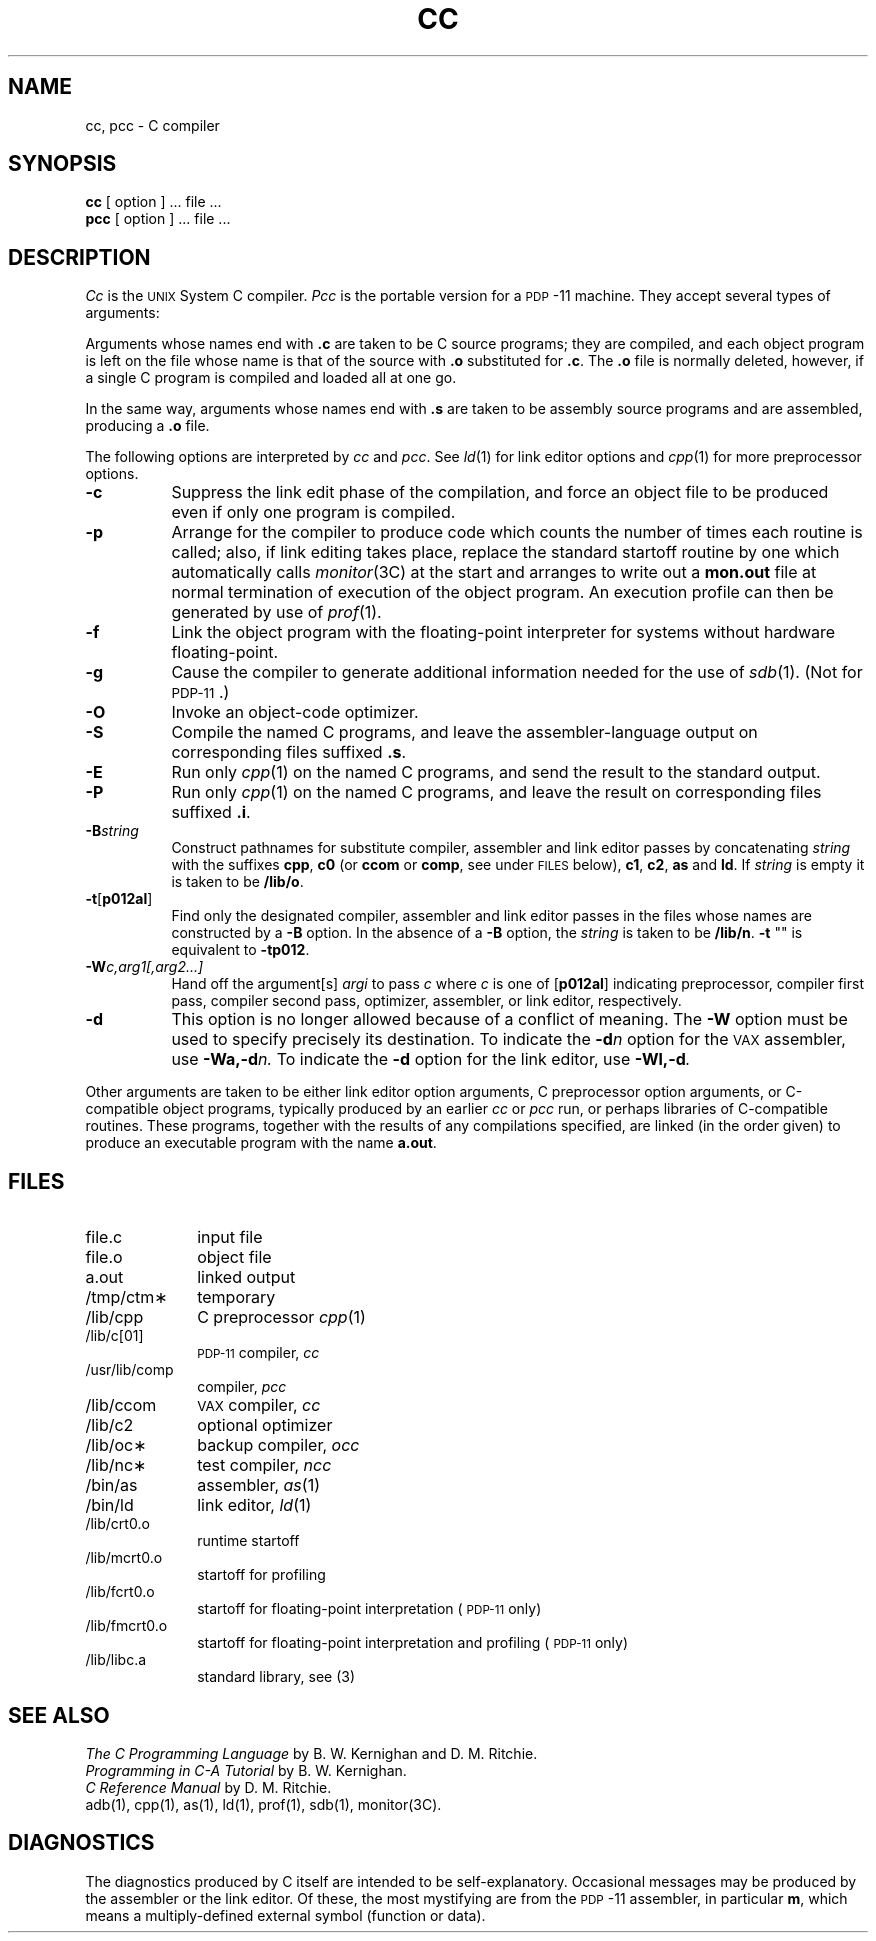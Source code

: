 .TH CC 1
.SH NAME
cc, pcc \- C compiler
.SH SYNOPSIS
.B cc
[ option ] ... file ...
.br
.B pcc
[ option ] ... file ...
.SH DESCRIPTION
.I Cc\^
is the \s-1UNIX\s+1 System C compiler.
.I Pcc\^
is the portable version for a \s-1PDP\s+1-11 machine.
They accept several types of arguments:
.PP
Arguments whose names end with \f3.c\fP are taken to
be C source programs; they are compiled, and
each object program is left on the file
whose name is that of the source with \f3.o\fP substituted
for \f3.c\fP.
The \f3.o\fP file is normally deleted, however, if a
single C program is compiled and loaded all at one go.
.PP
In the same way,
arguments whose names end with \f3.s\fP are taken to be assembly source programs
and are assembled, producing a \f3.o\fP file.
.PP
The following options are interpreted by
.I cc\^
and
.IR pcc .
See
.IR ld (1)
for link editor options and
.IR cpp (1)
for more preprocessor options.
.TP 8
.B \-c
Suppress the link edit phase of the compilation, and force
an object file to be produced even if only one program is compiled.
.TP
.B \-p
Arrange for the compiler to produce code
which counts the number of times each routine is called;
also, if link editing takes place, replace the standard startoff
routine by one which automatically calls
.IR monitor (3C)
at the start and arranges to write out a
.B mon.out
file at normal termination of execution of the object program.
An execution profile can then be generated by
use of
.IR prof (1).
.TP
.B \-f
Link the object program with the floating-point interpreter
for systems without hardware floating-point.
.TP
.B \-g
Cause the compiler
to generate additional information
needed for the use of
.IR sdb (1).
(Not for \s-1PDP-11\s+1\&.)
.TP
.B \-O
Invoke an
object-code optimizer.
.TP
.B \-S
Compile the named C programs, and leave the
assembler-language output on corresponding files suffixed \f3.s\fP.
.TP
.B \-E
Run only
.IR cpp (1)
on the named C programs, and send the result to the
standard output.
.TP
.B \-P
Run only
.IR cpp (1)
on the named C programs, and leave the result
on corresponding files suffixed \f3.i\fP.
.TP
.BI \-B string\^
Construct pathnames for substitute compiler,
assembler and link editor passes by concatenating
.I string\^
with the suffixes
.BR cpp ,
.B c0
(or
.B ccom
or
.BR comp ,
see under \s-1FILES\s+1 below),
.BR c1 ,
.BR c2 ,
.B as
and
.BR ld .
If 
.I string\^
is empty it is taken to be
.BR /lib/o .
.TP
.BR \-t [ p012al ]
Find only the designated compiler, assembler and link editor passes in the
files whose names are constructed by a
.B \-B
option.
In the absence of a
.B \-B 
option, the
.I string\^
is taken to be
.BR /lib/n .
.B \-t 
""
is equivalent to
.BR \-tp012 .
.TP
.BI \-W c,arg1[,arg2...]
Hand off the argument[s]
.I argi
to pass
.I c
where
.I c
is one of
.RB [ p012al ]
indicating preprocessor,
compiler first pass,
compiler second pass,
optimizer,
assembler,
or link editor, respectively.
.TP
.B \-d
This option is no longer allowed
because of a conflict of meaning.
The
.B \-W
option must be used
to specify precisely its destination.
To indicate the
.BI \-d n\^
option for the
.SM VAX
assembler,
use
.BI \-Wa,\-d n\^.
To indicate the
.B \-d
option for the
link editor,
use
.BI \-Wl,\-d .
.PP
Other arguments
are taken
to be either link editor option arguments,
C preprocessor option arguments,
or C-compatible
object programs, typically produced by an earlier
.I cc\^
or
.I pcc\^
run,
or perhaps libraries of C-compatible routines.
These programs, together with the results of any
compilations specified, are linked (in the order
given) to produce an executable program with the name
.BR a.out .
.SH FILES
.PD 0
.TP 1i
file.c
input file
.TP
file.o
object file
.TP
a.out
linked output
.TP
/tmp/ctm\(**
temporary
.TP
/lib/cpp
C preprocessor
.IR cpp (1)
.TP
/lib/c[01]
.SM PDP-11
compiler,
.I cc\^
.TP
/usr/lib/comp
compiler,
.I pcc\^
.TP
/lib/ccom
.SM VAX
compiler,
.I cc\^
.TP
/lib/c2
optional optimizer
.TP
/lib/oc\(**
backup compiler,
.I occ\^
.TP
/lib/nc\(**
test compiler,
.I ncc\^
.TP
/bin/as
assembler,
.IR as (1)
.TP
/bin/ld
link editor,
.IR ld (1)
.TP
/lib/crt0.o
runtime startoff
.TP
/lib/mcrt0.o
startoff for profiling
.TP
/lib/fcrt0.o
startoff for floating-point interpretation
(\s-1PDP-11\s+1 only)
.TP
/lib/fmcrt0.o
startoff for floating-point interpretation and profiling
(\s-1PDP-11\s+1 only)
.TP
/lib/libc.a
standard library, see (3)
.PD
.SH SEE ALSO
.I "The C Programming Language"
by B. W. Kernighan and D. M. Ritchie.
.br
.I "Programming in C\-A Tutorial"
by B. W. Kernighan.
.br
.I "C Reference Manual"
by D. M. Ritchie.
.br
adb(1), cpp(1), as(1), ld(1), prof(1), sdb(1), monitor(3C).
.SH DIAGNOSTICS
The diagnostics produced by C itself are intended to be
self-explanatory.
Occasional messages may be produced by the assembler or the link editor.
Of these, the most mystifying are from the
.SM PDP\*S-11
assembler, in particular
.BR m ,
which means
a multiply-defined external symbol (function
or data).
.\"	@(#)cc.1	5.2 of 5/18/82
